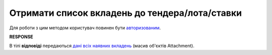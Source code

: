 ##########################################################################################################################
**Отримати список вкладень до тендера/лота/ставки**
##########################################################################################################################

Для роботи з цим методом користувач повинен бути `авторизованим <https://wiki.edin.ua/uk/latest/API_Tender/Methods/Authorization.html>`__.

.. csv-table:: 
  :file: GetListAttachments.csv
  :widths:  10, 41
  :stub-columns: 0

**RESPONSE**

В тілі **відповіді** передаються `дані всіх наявних вкладень <https://wiki.edin.ua/uk/latest/API_Tender/Methods/EveryBody/Attachments.html>`__ (масив об'єктів Attachment).


